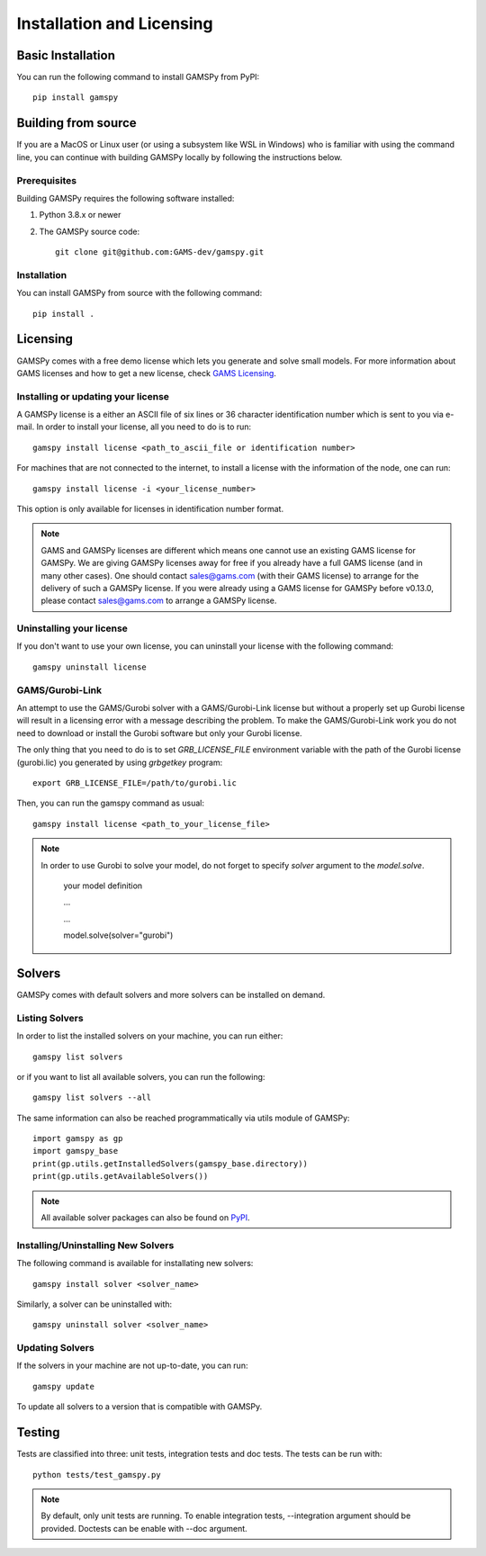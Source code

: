 .. _installation:

==========================
Installation and Licensing
==========================

Basic Installation
------------------

You can run the following command to install GAMSPy from PyPI::

    pip install gamspy

Building from source
--------------------

If you are a MacOS or Linux user (or using a subsystem like WSL in Windows) who is 
familiar with using the command line, you can continue with building GAMSPy locally 
by following the instructions below.

Prerequisites
=============

Building GAMSPy requires the following software installed:

1) Python 3.8.x or newer

2) The GAMSPy source code::
    
        git clone git@github.com:GAMS-dev/gamspy.git

Installation
============

You can install GAMSPy from source with the following command::

    pip install .

Licensing
---------
GAMSPy comes with a free demo license which lets you generate and solve small models.
For more information about GAMS licenses and how to get a new license, check 
`GAMS Licensing <https://www.gams.com/sales/licensing>`_.

Installing or updating your license
===================================
A GAMSPy license is a either an ASCII file of six lines or 36 character identification number which is sent to you via e-mail. 
In order to install your license, all you need to do is to run::

    gamspy install license <path_to_ascii_file or identification number>

For machines that are not connected to the internet, to install a license with the information of the node,
one can run::

    gamspy install license -i <your_license_number>

This option is only available for licenses in identification number format.

.. note::
    
    GAMS and GAMSPy licenses are different which means one cannot use an existing GAMS license for GAMSPy.
    We are giving GAMSPy licenses away for free if you already have a full GAMS license (and in many other cases). 
    One should contact sales@gams.com (with their GAMS license) to arrange for the delivery of such a GAMSPy license.
    If you were already using a GAMS license for GAMSPy before v0.13.0, please contact sales@gams.com to arrange
    a GAMSPy license.


Uninstalling your license
=========================
If you don't want to use your own license, you can uninstall your license with the following command: ::

    gamspy uninstall license

GAMS/Gurobi-Link
================
An attempt to use the GAMS/Gurobi solver with a GAMS/Gurobi-Link license but without a 
properly set up Gurobi license will result in a licensing error with a message describing 
the problem. To make the GAMS/Gurobi-Link work you do not need to download or install the 
Gurobi software but only your Gurobi license. 

The only thing that you need to do is to set `GRB_LICENSE_FILE` environment variable with
the path of the Gurobi license (gurobi.lic) you generated by using `grbgetkey` program::

    export GRB_LICENSE_FILE=/path/to/gurobi.lic
    
Then, you can run the gamspy command as usual::

    gamspy install license <path_to_your_license_file>

.. note::
    
    In order to use Gurobi to solve your model, do not forget to specify `solver` argument to
    the `model.solve`.

        your model definition

        ...

        ...

        model.solve(solver="gurobi")

Solvers
-------

GAMSPy comes with default solvers and more solvers can be installed on demand.

Listing Solvers
===============

In order to list the installed solvers on your machine, you can run either::

    gamspy list solvers

or if you want to list all available solvers, you can run the following::

    gamspy list solvers --all
    
The same information can also be reached programmatically via utils module of GAMSPy::
    
    import gamspy as gp
    import gamspy_base
    print(gp.utils.getInstalledSolvers(gamspy_base.directory))
    print(gp.utils.getAvailableSolvers())

.. note::
    All available solver packages can also be found on `PyPI <https://pypi.org/user/GAMS_Development>`_.


Installing/Uninstalling New Solvers
===================================

The following command is available for installating new solvers::

    gamspy install solver <solver_name>

Similarly, a solver can be uninstalled with::

    gamspy uninstall solver <solver_name>

Updating Solvers
================

If the solvers in your machine are not up-to-date, you can run::

    gamspy update

To update all solvers to a version that is compatible with GAMSPy.

Testing
-------

Tests are classified into three: unit tests, integration tests and doc tests. The tests can be run with::

    python tests/test_gamspy.py

.. note::
    By default, only unit tests are running. To enable integration tests, --integration argument should be provided.
    Doctests can be enable with --doc argument.